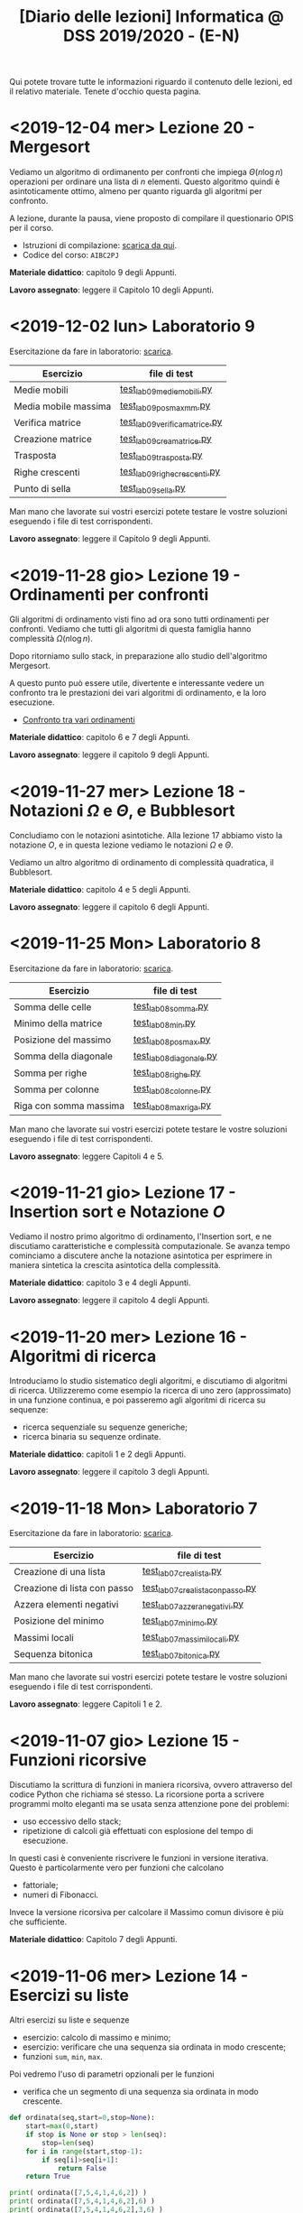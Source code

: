 #+TITLE: [Diario delle lezioni] Informatica @ DSS 2019/2020 - (E-N)

Qui potete trovare  tutte le informazioni riguardo  il contenuto delle
lezioni,  ed il  relativo  materiale. Tenete  d'occhio questa  pagina.

* <2019-12-04 mer> Lezione 20 - Mergesort

  Vediamo  un  algoritmo  di  ordimanento per  confronti  che  impiega
  $\Theta(n  \log  n)$  operazioni  per  ordinare  una  lista  di  $n$
  elementi. Questo  algoritmo quindi è asintoticamente  ottimo, almeno
  per quanto riguarda gli algoritmi per confronto.

  A  lezione,  durante  la  pausa,  viene  proposto  di  compilare  il
  questionario OPIS per il corso.

  - Istruzioni di compilazione: [[https://www.uniroma1.it/sites/default/files/field_file_allegati/vademecum_opis_proiettare_in_aula_2019-20_12_11_2019.pdf][scarica da qui]].
  - Codice del corso: =AIBC2PJ=

  *Materiale didattico*: capitolo 9 degli Appunti.

  *Lavoro assegnato*: leggere il Capitolo 10 degli Appunti.

* <2019-12-02 lun> Laboratorio 9

  Esercitazione da fare in laboratorio: [[file:docs/lab09.pdf][scarica]].

   |----------------------+------------------------------|
   | Esercizio            | file di test                 |
   |----------------------+------------------------------|
   | Medie mobili         | [[file:code/test_lab09mediemobili.py][test_lab09mediemobili.py]]     |
   | Media mobile massima | [[file:code/test_lab09posmaxmm.py][test_lab09posmaxmm.py]]        |
   | Verifica matrice     | [[file:code/test_lab09verificamatrice.py][test_lab09verificamatrice.py]] |
   | Creazione matrice    | [[file:code/test_lab09creamatrice.py][test_lab09creamatrice.py]]     |
   | Trasposta            | [[file:code/test_lab09trasposta.py][test_lab09trasposta.py]]       |
   | Righe crescenti      | [[file:code/test_lab09righecrescenti.py][test_lab09righecrescenti.py]]  |
   | Punto di sella       | [[file:code/test_lab09sella.py][test_lab09sella.py]]           |
   |----------------------+------------------------------|
  
  Man mano che  lavorate sui vostri esercizi potete  testare le vostre
  soluzioni eseguendo i file di test corrispondenti.

  *Lavoro assegnato*: leggere il Capitolo 9 degli Appunti.

* <2019-11-28 gio> Lezione 19 - Ordinamenti per confronti

  Gli  algoritmi  di   ordinamento  visti  fino  ad   ora  sono  tutti
  ordinamenti per confronti. Vediamo che tutti gli algoritmi di questa
  famiglia hanno complessità $\Omega(n \log n)$. 

  Dopo   ritorniamo  sullo   stack,   in   preparazione  allo   studio
  dell'algoritmo Mergesort.

  A questo punto può essere utile, divertente e interessante vedere un
  confronto tra le prestazioni dei vari algoritmi di ordinamento, e la
  loro esecuzione.

  - [[https://www.toptal.com/developers/sorting-algorithms][Confronto tra vari ordinamenti]]  

  *Materiale didattico*: capitolo 6 e 7 degli Appunti.
  
  *Lavoro assegnato*: leggere il capitolo 9 degli Appunti.

* <2019-11-27 mer> Lezione 18 - Notazioni $\Omega$ e $\Theta$, e Bubblesort

  Concludiamo con  le notazioni  asintotiche. Alla lezione  17 abbiamo
  visto la  notazione $O$,  e in questa  lezione vediamo  le notazioni
  $\Omega$ e $\Theta$.

  Vediamo un altro algoritmo di ordinamento di complessità quadratica,
  il Bubblesort.

  *Materiale didattico*: capitolo 4 e 5 degli Appunti.
  
  *Lavoro assegnato*: leggere il capitolo 6 degli Appunti.

* <2019-11-25 Mon> Laboratorio 8

  Esercitazione da fare in laboratorio: [[file:docs/lab08.pdf][scarica]].

   |------------------------+------------------------|
   | Esercizio              | file di test           |
   |------------------------+------------------------|
   | Somma delle celle      | [[file:code/test_lab08somma.py][test_lab08somma.py]]     |
   | Minimo della matrice   | [[file:code/test_lab08min.py][test_lab08min.py]]       |
   | Posizione del massimo  | [[file:code/test_lab08posmax.py][test_lab08posmax.py]]    |
   | Somma della diagonale  | [[file:code/test_lab08diagonale.py][test_lab08diagonale.py]] |
   | Somma per righe        | [[file:code/test_lab08righe.py][test_lab08righe.py]]     |
   | Somma per colonne      | [[file:code/test_lab08colonne.py][test_lab08colonne.py]]   |
   | Riga con somma massima | [[file:code/test_lab08maxriga.py][test_lab08maxriga.py]]   |
   |------------------------+------------------------|
  
  Man mano che  lavorate sui vostri esercizi potete  testare le vostre
  soluzioni eseguendo i file di test corrispondenti.

  *Lavoro assegnato*: leggere Capitoli 4 e 5.

* <2019-11-21 gio> Lezione 17 - Insertion sort e Notazione $O$

  Vediamo il nostro primo  algoritmo di ordinamento, l'Insertion sort,
  e  ne  discutiamo   caratteristiche  e  complessità  computazionale.
  Se avanza tempo cominciamo a discutere anche la notazione asintotica
  per   esprimere  in   maniera  sintetica   la  crescita   asintotica
  della complessità.

  *Materiale didattico*: capitolo 3 e 4 degli Appunti.
  
  *Lavoro assegnato*: leggere il capitolo 4 degli Appunti.

* <2019-11-20 mer> Lezione 16 - Algoritmi di ricerca 

  Introduciamo lo studio sistematico  degli algoritmi, e discutiamo di
  algoritmi di  ricerca. Utilizzeremo come  esempio la ricerca  di uno
  zero (approssimato) in  una funzione continua, e  poi passeremo agli
  algoritmi di ricerca su sequenze:
  - ricerca sequenziale su sequenze generiche;
  - ricerca binaria su sequenze ordinate.

  *Materiale didattico*: capitoli 1 e 2 degli Appunti.

  *Lavoro assegnato*: leggere il capitolo 3 degli Appunti.

* <2019-11-18 Mon> Laboratorio 7

  Esercitazione da fare in laboratorio: [[file:docs/lab07.pdf][scarica]].

   |------------------------------+--------------------------------|
   | Esercizio                    | file di test                   |
   |------------------------------+--------------------------------|
   | Creazione di una lista       | [[file:code/test_lab07crealista.py][test_lab07crealista.py]]         |
   | Creazione di lista con passo | [[file:code/test_lab07crealistaconpasso.py][test_lab07crealistaconpasso.py]] |
   | Azzera elementi negativi     | [[file:code/test_lab07azzeranegativi.py][test_lab07azzeranegativi.py]]    |
   | Posizione del minimo         | [[file:code/test_lab07minimo.py][test_lab07minimo.py]]            |
   | Massimi locali               | [[file:code/test_lab07massimilocali.py][test_lab07massimilocali.py]]     |
   | Sequenza bitonica            | [[file:code/test_lab07bitonica.py][test_lab07bitonica.py]]     |
   |------------------------------+--------------------------------|
  
  Man mano che  lavorate sui vostri esercizi potete  testare le vostre
  soluzioni eseguendo i file di test corrispondenti.

  *Lavoro assegnato*: leggere Capitoli 1 e 2.

* <2019-11-07 gio> Lezione 15 - Funzioni ricorsive

  Discutiamo  la scrittura  di funzioni  in maniera  ricorsiva, ovvero
  attraverso del codice  Python che richiama sé  stesso. La ricorsione
  porta  a  scrivere  programmi  molto  eleganti  ma  se  usata  senza
  attenzione pone dei problemi:
  - uso eccessivo dello stack;
  - ripetizione  di calcoli  già effettuati  con esplosione  del tempo
    di esecuzione.

  In   questi   casi  è   conveniente   riscrivere   le  funzioni   in
  versione iterativa.  Questo è particolarmente vero  per funzioni che
  calcolano
  - fattoriale;
  - numeri di Fibonacci.
  
  Invece la versione ricorsiva per calcolare il Massimo comun divisore
  è più che sufficiente.

  *Materiale didattico*: Capitolo 7 degli Appunti.

* <2019-11-06 mer> Lezione 14 - Esercizi su liste

  Altri esercizi su liste e sequenze

  - esercizio: calcolo di massimo e minimo;
  - esercizio:  verificare  che  una  sequenza sia  ordinata  in  modo
    crescente;
  - funzioni =sum=, =min=, =max=.
    
  Poi vedremo l'uso di parametri opzionali per le funzioni

  - verifica  che un  segmento di  una sequenza  sia ordinata  in modo
    crescente.

#+BEGIN_SRC python :exports both :results output
def ordinata(seq,start=0,stop=None):
    start=max(0,start)
    if stop is None or stop > len(seq):
        stop=len(seq)
    for i in range(start,stop-1):
        if seq[i]>seq[i+1]:
            return False
    return True

print( ordinata([7,5,4,1,4,6,2]) )
print( ordinata([7,5,4,1,4,6,2],6) )
print( ordinata([7,5,4,1,4,6,2],3,6) )
#+END_SRC

#+RESULTS:
: False
: True
: True


  Rappresentazione Python di matrici come liste di  liste. Ad esempio
  una matrice 
\begin{bmatrix}
1 & 2 & 3 \\
4 & 5 & 6 \\
7 & 8 & 9 \\
10 & 11 & 12
\end{bmatrix}
  viene rappresentata in Python come la lista 

: [[1,2,3], [4,5,6], [7,8,9], [10,11,12]]  

  - creazione di una matrice con valori uguali;
  - calcolo della matrice trasposta.

#+BEGIN_SRC python :exports both :results output
import random
def matrixcreate(r,c,fillvalue=0):
    M=[]
    for i in range(r):
        M.append( [fillvalue]*c)
    return M

def matrixsize(A):
    return len(A),len(A[0])

def matrixtranspose(A):
    r,c = matrixsize(A)
    T   = matrixcreate(c,r)
    for i in range(c):
        for j in range(r):
            T[i][j] = A[j][i]
    return T

def matrixrandomfill(A):
    r,c = matrixsize(A)
    for i in range(r):
        for j in range(c):
            A[i][j] = random.randint(0,100)

A = matrixcreate(4,2)
matrixrandomfill(A)
B = matrixtranspose(A)
print(A)
print(B)
#+END_SRC

#+RESULTS:
: [[16, 92], [77, 52], [76, 34], [51, 42]]
: [[16, 77, 76, 51], [92, 52, 34, 42]]


  
  *Lavoro assegnato:* Leggere i paragrafi 3.9, 5.8, 5.9 e 5.10.

* <2019-11-04 Mon> Laboratorio 6

  Esercitazione da fare in laboratorio: [[file:docs/lab06.pdf][scarica]].

   |------------------+------------------------------|
   | Esercizio        | file di test                 |
   |------------------+------------------------------|
   | Somma di liste   | [[file:code/test_lab06sommaliste.py][test_lab06sommaliste.py]]      |
   | Prodotto scalare | [[file:code/test_lab06prodottoscalare.py][test_lab06prodottoscalare.py]] |
   | Separa  elementi | [[file:code/test_lab06separa.py][test_lab06separa.py]]          |
   | Intersezione     | [[file:code/test_lab06intersezione.py][test_lab06intersezione.py]]    |
   | Unione           | [[file:code/test_lab06unione.py][test_lab06unione.py]]          |
   |------------------+------------------------------|
  
  Man mano che  lavorate sui vostri esercizi potete  testare le vostre
  soluzioni eseguendo i file di test corrispondenti.

* <2019-10-31 gio> Lezione 13 - Ancora su liste e sequenze

  Continuiamo con le liste, e allarghiamo  il discorso a quelle che in
  Python vengono definite ``sequenze''

  - cancellazione di elementi dalla lista
  - metodo =clear=, =index=, =insert=
  - metodo =pop= (con argomento e senza) e =remove=
  - cooperazione tra stringhe e liste: =join= e =split= 
  - differenza tra stringhe e liste: =count=
  - la tupla: una versione immutabile della lista
  - chiarimenti su =range=
  - liste, stringhe, tuple e =range= sono sequenze
  - =help= su metodi
  - esercizio: somma di numeri
  - esercizio: somma cumulativa

  *Lavoro assegnato:* fare gli esercizi da 10.2 a 10.5 e il 10.8. 

* <2019-10-30 mer> Lezione 12 - Liste

  Introduciamo  un  utilissimo  modo   di  strutturare  dati  in  modo
  sequenziale, ovvero le liste. Le liste sono uno dei tipi di dati più
  utilizzati in python.

  - definizione di liste
  - indicizzazione e slicing
  - mutabilità (*argomento delicato e importante*)
  - variabili come riferimenti a memoria
  - ciclo su lista, per indici e per valori
  - operazioni di concatenazione =+= e ripetizione =*=
  - operatore =in=
  - differenza tra =in= per liste e stringhe
  - metodi =append=, =extend=, =sort=, =count=  
  - funzioni =len= e =sorted=
  - differenza tra =append= e =extend=
  - funzioni che modificano/non modificano la lista
  - copiare una lista
  - differenza tra copia e assegnamento tra liste

  *Lavoro assegnato:* rileggere il capitolo  10 e fare gli esercizi da
  10.2 a 10.5 e il 10.8.

* <2019-10-28 lun> Laboratorio 5

  Esercitazione da fare in laboratorio: [[file:docs/lab05.pdf][scarica]].

  File di test: [[file:code/test_lab05.py][test_lab05.py]]

  Per la prima  volta l'esercitazione sarà munita di un  file di test,
  simile a quello  che userete per l'esame. Vedremo  come usare questi
  file di test per aiutarsi a scrivere dei programmi corretti.

  In breve, dovete scrivere le  funzioni che risolvono gli esercizi in
  un file  =lab05.py=, e  queste funzioni  che avete  scritto verranno
  usate  dal  programma  =test_lab05.py= nei  test.  Più  precisamente
  dovrete:

  - scaricare il file =test_lab05.py=
  - salvare le vostre funzioni in un file =lab05.py=
  - metterli nella stessa cartella

Man mano  che lavorate  sui vostri esercizi  potete testare  le vostre
soluzioni eseguendo.

#+begin_example
$ python3 test_lab05.py
#+end_example

  *Lavoro  assegnato:*  leggere il capitolo 10 del libro di testo.

* <2019-10-24 gio> Lezione 11 - Stringhe e scrittura di moduli

  Vediamo come le stringhe  possano essere considerate delle sequenze,
  e come si  possa lavorare su di essere usando  l'indicizzazione e lo
  slicing.  Vediamo  anche  come utilizzare  alcuno  ``metodi''  delle
  stringhe. Poi discutiamo l'uso e  la gestione dei moduli python, per
  scrivere programmi su file multipli.
  
  Abbiamo introdotto il  ciclo =for= su caratteri di una  stringa e su
  sequenze di interi ottenute tramite la funzione =range=.
  
#+BEGIN_SRC python :exports both :results output
X = 'stringa di prova'

# Ciclo while
i = 0
while i < len(X):
    print(X[i], end='-')
    i += 1

print('')

# Ciclo For su indici
for t in range(len(X)):
    print(X[t], end='-')

print('')

# Ciclo For su caratteri
for c in X:
    print(c, end='-')
#+END_SRC

#+RESULTS:
: s-t-r-i-n-g-a- -d-i- -p-r-o-v-a-
: s-t-r-i-n-g-a- -d-i- -p-r-o-v-a-
: s-t-r-i-n-g-a- -d-i- -p-r-o-v-a-
  


  *Materiale didattico*

  Uso e scrittura di moduli: ([[file:docs/moduli-slides.pdf][schermo]]|[[file:docs/moduli-print.pdf][stampa]])
 
  *Lavoro  assegnato:*  ripetere   gli  esercizi  delle  esercitazioni
  inserendo del codice per la gestione dei parametri sbagliati, usando
  =TypeError= e =ValueError= dove appropriato.

* <2019-10-23 mer> Lezione 10 - Stack, frame e gestione errori

  Abbiamo visto come cercare le triple pitagoriche con cicli annidati.

#+BEGIN_SRC python :exports both :results output
N = 15

a = 1
while a <= N:
    b = a+1
    while b <= N:
        c = b+1
        while c <= N:
            if a**2 + b**2 == c**2:
                print(a,b,c)
            c += 1 
        b += 1
    a += 1
#+END_SRC

#+RESULTS:
: 3 4 5
: 5 12 13
: 6 8 10
: 9 12 15

  
  Vediamo degli esempi tramite Thonny, e in particolare come evolve lo
  /stack/ delle chiamate a funzione. In questo contesto discutiamo

  Visibilità delle variabili
#+BEGIN_SRC python :exports code :results output
# Questa funzione ridefinisce x
def prova():
    x = 6       # x interna, che
                # nasconde eventuali x
                # esterne
    print(x)

x = 10          # x esterna
prova()    
print(x)        # x esterna è immutata
#+END_SRC

  Chiamate di funzioni  annidate e frame di  esecuzione (paragrafo 3.9
  del libro)
#+BEGIN_SRC python :exports code :results output
def livello_esterno(x):
    print("Entro nel livello esterno col valore ",x)
    livello_medio(21)
    print("Esco dal livello esterno col valore",x)

def livello_medio(y):
    print("Entro nel livello medio col valore ",y)
    livello_interno('aaa')
    print("Esco dal livello medio col valore",y)

def livello_interno(z):
    print("Entro nel livello interno col valore ",z)
    print("Esco dal livello interno col valore",z)

    
print("Corpo principale del programma")
livello_esterno(1.2)
print("fine")
#+END_SRC


  Vediamo anche  come sollevare  errori, simili  a quelli  che solleva
  Python in certe condizioni.

  *Materiale didattico*

  Gestione degli errori: ([[file:docs/gestionerrori-slides.pdf][schermo]]|[[file:docs/gestionerrori-print.pdf][stampa]])
 
  *Lavoro  assegnato:* leggere il Capitolo 8.

* <2019-10-21 lun> Laboratorio 4

  Esercitazione da fare in laboratorio: [[file:docs/lab04.pdf][scarica]].

  Prima   di  iniziare   l'esercitazione  vedremo   un  pochino   come
  funziona Thonny.

  *Lavoro  assegnato:*  leggere l'appendice A del libro di testo.

* <2019-10-17 Thu> Lezione 9 - Ancora sul ciclo =while=

  Abbiamo visto altri esempi di come usare il ciclo =while=, ed esempi
  di cili annidati.

  *Materiale didattico*

  Ciclo =while=: ([[file:docs/ciclowhile-slides.pdf][schermo]]|[[file:docs/ciclowhile-print.pdf][stampa]])

  *Lavoro assegnato:*  Installare e  usare Thonny. Provare  a scrivere
  e modificare  gli esercizi presenti  nelle slide, usando  Thonny per
  il debug.

* <2019-10-16 mer> Lezione 8 - Iterazione 

  Abbiamo visto come ripetere l'esecuzione di blocchi di codice con il
  costrutto =while=. Abbiamo visto degli esempi di come usare il ciclo
  =while=.

  *Materiale didattico*

  Ciclo =while=: ([[file:docs/ciclowhile-slides.pdf][schermo]]|[[file:docs/ciclowhile-print.pdf][stampa]])


  *Lavoro  assegnato:*  ri-leggere il Capitolo 7.

* <2019-10-14 lun> Laboratorio 3

  Esercitazione da fare in laboratorio: [[file:docs/lab03.pdf][scarica]].

  Prima di  iniziare l'esercitazione abbiamo discusso  di come gestire
  l'indentazione, e più  in particolare di come  risolvere il problema
  delle  tabulazioni mischiate  a  spazi. Nel  materiale didattico  di
  questa lezione potrete trovare delle slide a riguardo.

  Oltretutto gli esercizi di oggi  hanno previsto la spiegazione degli
  assegnamenti multipli e del ritorno di valori multipli.

  *Materiale didattico*

  Indentazione: ([[file:docs/indentazione-slides.pdf][schermo]]|[[file:docs/indentazione-print.pdf%0A][stampa]])

  *Lavoro  assegnato:*  leggere il Capitolo 7.

* <2019-10-10 gio> Lezione 7 - Ancora Esercizi (2)

  Vediamo   qualche  piccola   nozione   aggiuntiva  sulle   stringhe:
  - caratteri non stampabili
  - confronti tra stringhe
  - operatore =in=
  - valore =None= e tipo =NoneType=
    
  Poi vediamo insieme come fare un esercizio della scorsa esercitazione.

  *Lavoro assegnato:* rivedere gli esercizi della scorsa esercitazione
  e  provare   a  completarli,  inserendo  anche   delle  stringhe  di
  documentazione.     *Mi     raccomando*     di     completare     il
  questionario finale.

* <2019-10-09 mer> Lezione 6 - Esercizi sulle funzioni

  Abbiamo  visto  come  scrivere  una funzione  passo  passo,  e  come
  perfezionarla   e  inserirla   nel   contensto   di  un   programma.
  Abbiamo  anche visto  come  inserire una  stringa di  documentazione
  nella  funzione.  In  questo  contesto  abbiamo  visto  le  stringhe
  multilinea (ovvero quelle aperte e chiuse da tre apici o virgolette).

  Insieme abbiamo scritto il programma:

#+BEGIN_SRC python :exports both :results output
def hello(nome,età):
    """Produce un saluto personalizzato
    
    Questa funzione produce un saluto di presentazione
    che include le informazioni di `nome` ed `età`.
    """
    coda = " anni."
    if età == 1:
        coda = " anno."
    return "Ciao, sono "+nome+". Ho "+str(età)+coda

def stampa_incorniciato(testo):
    lunghezza = len(testo) 
    cornice = '*' * (lunghezza + 4) 
    print(cornice)
    print("* "+testo+' *')
    print(cornice)

stampa_incorniciato(hello('Marcello',23))
stampa_incorniciato("Testo arbitrario.")
stampa_incorniciato(hello('Giulia',1))
#+END_SRC

#+RESULTS:
: ************************************
: * Ciao, sono Marcello. Ho 23 anni. *
: ************************************
: *********************
: * Testo arbitrario. *
: *********************
: *********************************
: * Ciao, sono Giulia. Ho 1 anno. *
: *********************************
  

  *Lavoro assegnato:* rivedere gli esercizi della scorsa esercitazione
  e  provare   a  completarla.   *Mi  raccomando*  di   completare  il
  questionario finale.

* <2019-10-07 lun> Laboratorio 2

  Esercitazione da fare in laboratorio: [[file:docs/lab02.pdf][scarica]].

  *Lavoro  assegnato:*  leggere i paragrafi da 6.1 a 6.4 inclusi.

* <2019-10-03 mer> Lezione 5 - Uso e scrittura di funzioni

  Spieghiamo cos'è una  funzione e vediamo quelle già  usate a lezione
  più altre  incluse nel modulo  =math=. Come si scrive  una funzione?
  Passaggio  di   parametri,  e   differenza  tra   parametri  formali
  e attuali. Visibilità  delle variabili, fuori e  dentro la funzione.
  Funzioni che restituiscono dei valori.
  
  *Lavoro  assegnato:* scrivere i seguenti programmi

  - Una funzione  =scontato(prezzo,sconto)=, che verifichi se  lo sconto
    è un numero valido (ovvero se sia  compreso tra 0 e 100) e in caso
    positivo stampi il prezzo scontato.

  -  scrivere  una   funzione  =eqsecondogrado(A,B,C)=,   che  calcoli
    e stampi le soluzioni dell'equazione di secondo grado $Ax^2 + Bx +
    C =0$.

  - scrivere una funzione =ordina(A,B,C)= che stampi in ordine dal più
    piccolo  al più  grande  i valori  (non necessariamente  numerici)
    passati come argomenti.  Non vi preoccupate di  gestire gli errori
    dovuti  al  passaggio  di  argomenti che  non  sono  confrontabili
    tra loro.
  
* <2019-10-02 mer> Lezione 4 - Esecuzione condizionale

  Vediamo  come fare  in modo  che il  programma faccia  delle scelte.
  In  primo luogo  introduciamo il  tipo booleano  che rappresenta  la
  scelta vero/falso.  Vediamo poi come costruire  espressioni booleane
  usando operatori logici e di confronto.

  L'uso  principale   di  queste  espressioni  logiche   è  quello  di
  condizioni  in base  alle quali  eseguire  o meno  pezzi di  codice.
  Introduciamo  le  clausole  =if=, =else=,  =elif=  per  l'esecuzione
  codizionale di blocchi di istruzioni.

  *Materiale didattico*

  Il vero e il falso: ([[file:docs/veroefalso-slides.pdf][schermo]]|[[file:docs/veroefalso-print.pdf][stampa]])
  
  Logica booleana: ([[file:docs/logicabooleana-slides.pdf][schermo]]|[[file:docs/logicabooleana-print.pdf][stampa]])

  *Lavoro assegnato:* leggere il capitolo 3 del libro di testo.

* <2019-09-30 Mon> Laboratorio 1

  Esercitazione da fare in laboratorio: [[file:docs/lab01.pdf][scarica]].

  *Lavoro  assegnato:*  leggere i paragrafi da 5.1 a 5.7 inclusi.

* <2019-09-26 gio> Lezione 3 - Scrivere programmi 

  Recuperiamo alcune cose  che non siamo riusciti a  fare alla lezione
  precedente  per problemi  logistici.  Vediamo  l'uso delle  funzioni
  =type=, =print= e degli operatori su stringhe.

  Vediamo come  si definisce e si  usa una variable, e  poi cominciamo
  a scrivere programmi minimali su file, per poi eseguirli. Vediamo la
  differenza nell'output tra sessione interattiva e programma eseguito
  da file.

  *Lavoro  assegnato:*  provare a  scrivere  ed  eseguire sequenze  di
  istruzioni  salvate  su  file.  O  con  =pythonanywhere.com=  oppure
  installando python sul vostro computer.

* <2019-09-25 mer> Lezione 2 - Cos'è la programmazione

  Discutiamo prevemente la struttura di  un calcolatore e alcune delle
  persone  coinvolte nel  suo sviluppo.  Spieghiamo la  differenza tra
  linguaggi naturali e artificiali, linguaggi di alto e basso livello,
  linguaggi compilati e interpretati.
   
  Nella  seconda  parte  della   lezione  cominciamo  a  vedere  delle
  operazioni interattive con python.  In questo contesto discutiamo il
  concetto  di  valore e  tipo  del  dato,  e vediamo  come  costruire
  espressioni utilizzando operazioni (aritmetiche e non) tra dati.
  
  Brevemente  vediamo una  carrellata di  possibilità per  lavorare in
  ambiente python. 

  *Materiale didattico*

  Cos'è la programmazione: ([[file:docs/introprogrammazione-slides.pdf][schermo]]|[[file:docs/introprogrammazione-print.pdf][stampa]])
  
  Ambienti di lavoro python: ([[file:docs/usarepython-slides.pdf][schermo]]|[[file:docs/usarepython-print.pdf][stampa]])

  *Lavoro assegnato:* leggere il capitolo 2 del libro di testo.

* <2019-09-23 Mon> Lezione 1 - Introduzione

  Abbiamo introdotto il corso,  fornendo le informazioni logistiche di
  base. Poi abbiamo visto come  effettuare i primi passi nell'ambiente
  linux  del  laboratorio: come  trovare  i  programmi necessari  allo
  svolgimento delle esercitazioni e come utilizzare il terminale.
   
  *Materiale didattico*

  Introduzione: ([[file:docs/opening-slides.pdf][schermo]]|[[file:docs/opening-print.pdf][stampa]])
  
  Tutorial al laboratorio: ([[file:docs/tutorial_lab-slides.pdf][schermo]]|[[file:docs/tutorial_lab-print.pdf][stampa]])

  *Lavoro assegnato:* leggere il capitolo 1 del libro di testo.

